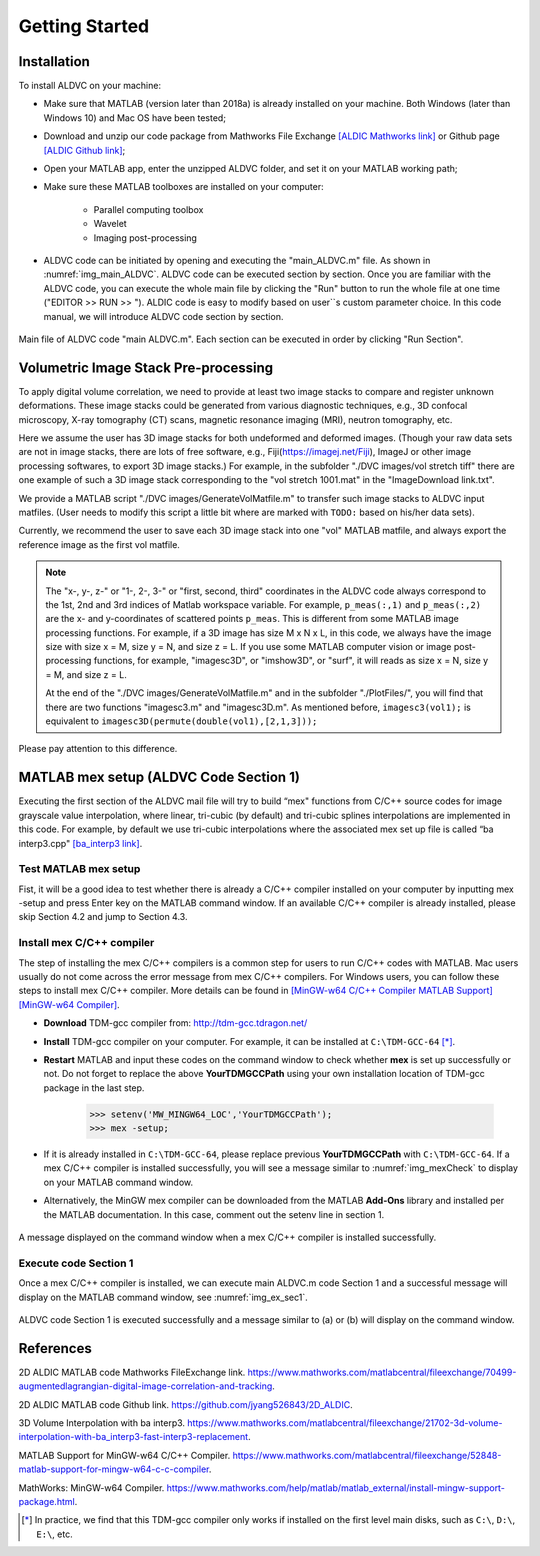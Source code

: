 .. _gettingstarted:

==================
Getting Started
==================

Installation
----------------

To install ALDVC on your machine:

* Make sure that MATLAB (version later than 2018a) is already installed on your machine. Both Windows (later than Windows 10) and Mac OS have been tested;


* Download and unzip our code package from Mathworks File Exchange `[ALDIC Mathworks link]`_ or Github page `[ALDIC Github link]`_;


* Open your MATLAB app, enter the unzipped ALDVC folder, and set it on your MATLAB working path;

* Make sure these MATLAB toolboxes are installed on your computer:

    * Parallel computing toolbox

    * Wavelet

    * Imaging post-processing


.. |runbutton| image:: ./img/fig_RunButton.png
   :align: middle
   :width: 14


* ALDVC code can be initiated by opening and executing the "main_ALDVC.m" file. As shown in :numref:`img_main_ALDVC`. ALDVC code can be executed section by section. Once you are familiar with the ALDVC code, you can execute the whole main file by clicking the "Run" button to run the whole file at one time ("EDITOR >> RUN >> |runbutton|"). ALDIC code is easy to modify based on user``s custom parameter choice. In this code manual, we will introduce ALDVC code section by section.



.. _img_main_ALDVC:

.. figure:: ./img/fig_main.png
   :alt: ddd
   :align: center
   :width: 90 %

   Main file of ALDVC code "main ALDVC.m". Each section can be executed in order by clicking "Run Section".



Volumetric Image Stack Pre-processing
----------------


To apply digital volume correlation, we need to provide at least two image stacks to compare and
register unknown deformations. These image stacks could be generated from various diagnostic
techniques, e.g., 3D confocal microscopy, X-ray tomography (CT) scans, magnetic resonance
imaging (MRI), neutron tomography, etc.


Here we assume the user has 3D image stacks for both undeformed and deformed images.
(Though your raw data sets are not in image stacks, there are lots of free software, e.g., Fiji(https://imagej.net/Fiji), ImageJ or other image processing softwares, to export 3D image stacks.)
For example, in the subfolder "./DVC images/vol stretch tiff" there are one example of such a 3D
image stack corresponding to the "vol stretch 1001.mat" in the "ImageDownload link.txt".

We provide a MATLAB script "./DVC images/GenerateVolMatfile.m" to transfer such image stacks to ALDVC input matfiles. (User needs to modify this script a little bit where are marked with ``TODO:`` based on his/her data sets).

Currently, we recommend the user to save each 3D image stack into one "vol" MATLAB matfile,
and always export the reference image as the first vol matfile.

.. note::

   The "x-, y-, z-" or "1-, 2-, 3-" or "first, second, third" coordinates in the ALDVC code always correspond to the 1st, 2nd and 3rd indices of Matlab workspace variable. For example, ``p_meas(:,1)`` and ``p_meas(:,2)`` are the x- and y-coordinates of scattered points ``p_meas``. This is different from some MATLAB image processing functions. For example, if a 3D image has size M x N x L, in this code, we always have the image size with size x = M, size y = N, and size z = L. If you use some MATLAB computer vision or image post-processing functions, for example, "imagesc3D", or "imshow3D", or "surf", it will reads as size x = N, size y = M, and size z = L.

   At the end of the "./DVC images/GenerateVolMatfile.m" and in the subfolder "./PlotFiles/", you will find that there are two functions "imagesc3.m" and "imagesc3D.m". As mentioned before, ``imagesc3(vol1);`` is equivalent to ``imagesc3D(permute(double(vol1),[2,1,3]));``
Please pay attention to this difference.



MATLAB mex setup (ALDVC Code Section 1)
----------------

Executing the first section of the ALDVC mail file will try to build “mex" functions from C/C++ source codes for image
grayscale value interpolation, where linear, tri-cubic (by default) and tri-cubic splines interpolations
are implemented in this code. For example, by default we use tri-cubic interpolations where the
associated mex set up file is called “ba interp3.cpp" `[ba_interp3 link]`_.


Test MATLAB mex setup
^^^^^^^^^^^^^^^^

Fist, it will be a good idea to test whether there is already a C/C++ compiler installed on your computer by inputting
mex -setup and press Enter key on the MATLAB command window. If an available C/C++ compiler
is already installed, please skip Section 4.2 and jump to Section 4.3.






Install mex C/C++ compiler
^^^^^^^^^^^^^^^^^^^^

The step of installing the mex C/C++ compilers is a common step for users to run C/C++ codes with
MATLAB. Mac users usually do not come across the error message from mex C/C++ compilers.
For Windows users, you can follow these steps to install mex C/C++ compiler. More details can
be found in `[MinGW-w64 C/C++ Compiler MATLAB Support]`_ `[MinGW-w64 Compiler]`_.


- **Download** TDM-gcc compiler from: http://tdm-gcc.tdragon.net/

- **Install** TDM-gcc compiler on your computer. For example, it can be installed at ``C:\TDM-GCC-64`` [*]_.

- **Restart** MATLAB and input these codes on the command window to check whether **mex** is set up successfully or not. Do not forget to replace the above **YourTDMGCCPath** using your own installation location of TDM-gcc package in the last step.

    >>> setenv('MW_MINGW64_LOC','YourTDMGCCPath');
    >>> mex -setup;

- If it is already installed in ``C:\TDM-GCC-64``, please replace previous **YourTDMGCCPath** with ``C:\TDM-GCC-64``. If a mex C/C++ compiler is installed successfully, you will see a message similar to :numref:`img_mexCheck` to display on your MATLAB command window.

- Alternatively, the MinGW mex compiler can be downloaded from the MATLAB **Add-Ons** library and installed per the MATLAB documentation. In this case, comment out the setenv line in section 1.


.. _img_mexCheck:

.. figure:: ./img/fig_mexCheck.png
   :alt: fff
   :align: center
   :width: 100 %

   A message displayed on the command window when a mex C/C++ compiler is installed successfully.





Execute code Section 1
^^^^^^^^^^^^^^^^^^^^^^^^^^^^

Once a mex C/C++ compiler is installed, we can execute main ALDVC.m code Section 1 and a
successful message will display on the MATLAB command window, see :numref:`img_ex_sec1`.

.. _img_ex_sec1:

.. figure:: ./img/fig_ex_sec1.png
   :alt: fff
   :align: center
   :width: 100 %

   ALDVC code Section 1 is executed successfully and a message similar to (a) or (b) will display on the command window.









References
-----------

.. _[ALDIC Mathworks link]:

2D ALDIC MATLAB code Mathworks FileExchange link. https://www.mathworks.com/matlabcentral/fileexchange/70499-augmentedlagrangian-digital-image-correlation-and-tracking.

.. _[ALDIC GitHub link]:

2D ALDIC MATLAB code Github link. https://github.com/jyang526843/2D_ALDIC.

.. _[ba_interp3 link]:

3D Volume Interpolation with ba interp3. https://www.mathworks.com/matlabcentral/fileexchange/21702-3d-volume-interpolation-with-ba_interp3-fast-interp3-replacement.

.. _[MinGW-w64 C/C++ Compiler MATLAB Support]:

MATLAB Support for MinGW-w64 C/C++ Compiler. https://www.mathworks.com/matlabcentral/fileexchange/52848-matlab-support-for-mingw-w64-c-c-compiler.

.. _[MinGW-w64 Compiler]:

MathWorks: MinGW-w64 Compiler. https://www.mathworks.com/help/matlab/matlab_external/install-mingw-support-package.html.


.. [*] In practice, we find that this TDM-gcc compiler only works if installed on the first level main disks, such as ``C:\``, ``D:\``, ``E:\``, etc.

